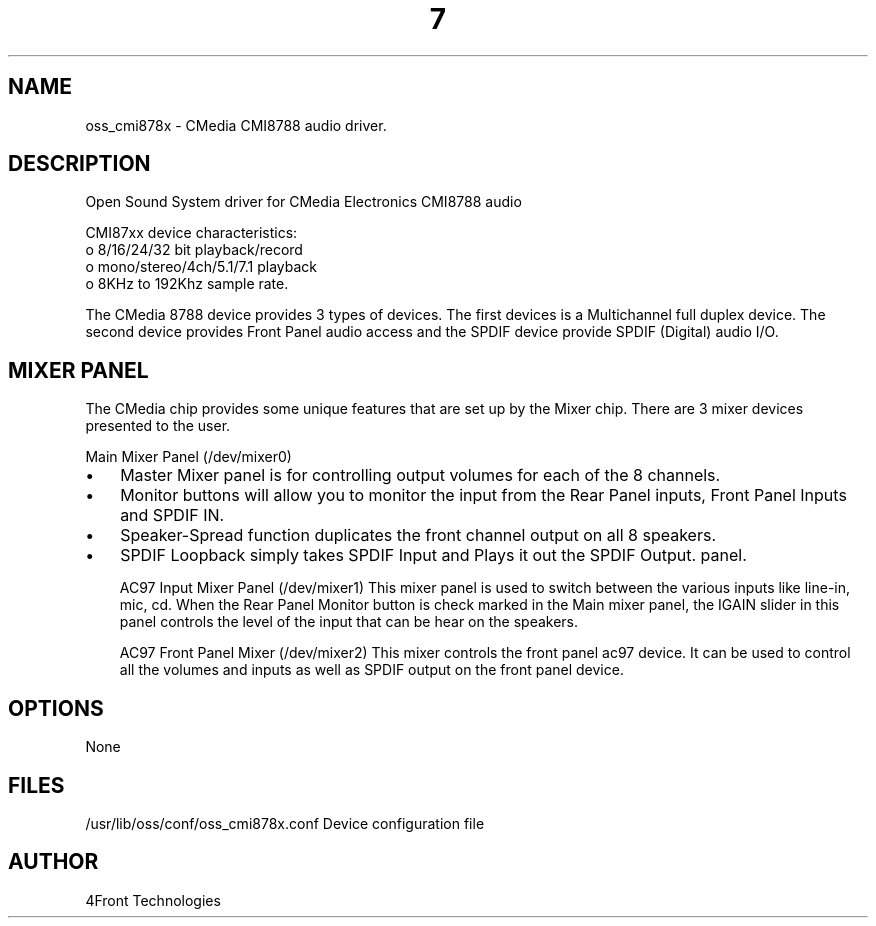 ." Automatically generated text
.TH 7 "August 31, 2006" "OSS" "OSS Devices"
.SH NAME
oss_cmi878x - CMedia CMI8788 audio driver.

.SH DESCRIPTION
Open Sound System driver for CMedia Electronics CMI8788 audio

CMI87xx device characteristics:
       o 8/16/24/32 bit playback/record
       o mono/stereo/4ch/5.1/7.1 playback
       o 8KHz to 192Khz sample rate.

The CMedia 8788 device provides 3 types of devices. The first devices is
a Multichannel full duplex device. The second device provides Front Panel
audio access and the SPDIF device provide SPDIF (Digital) audio I/O.

.SH  MIXER PANEL
The CMedia chip provides some unique features that are set up
by the Mixer chip. There are 3 mixer devices presented to the user.

Main Mixer Panel (/dev/mixer0)

.IP \(bu 3
Master Mixer panel is for controlling output volumes for each of the 8
channels. 

.IP \(bu 3
Monitor buttons will allow you to monitor the input from the Rear Panel 
inputs, Front Panel Inputs and SPDIF IN.

.IP \(bu 3
Speaker-Spread function duplicates the front channel output on all 8
speakers. 

.IP \(bu 3
SPDIF Loopback simply takes SPDIF Input and Plays it out the SPDIF Output.
panel.


AC97 Input Mixer Panel (/dev/mixer1)
This mixer panel is used to switch between the various inputs like line-in,
mic, cd. When the Rear Panel Monitor button is check marked in the Main
mixer panel, the IGAIN slider in this panel controls the level of the input
that can be hear on the speakers.


AC97 Front Panel Mixer (/dev/mixer2)
This mixer controls the front panel ac97 device. It can be used to control
all the volumes and inputs as well as SPDIF output on the front panel device.

.SH OPTIONS
None

.SH FILES
/usr/lib/oss/conf/oss_cmi878x.conf Device configuration file

.SH AUTHOR
4Front Technologies

